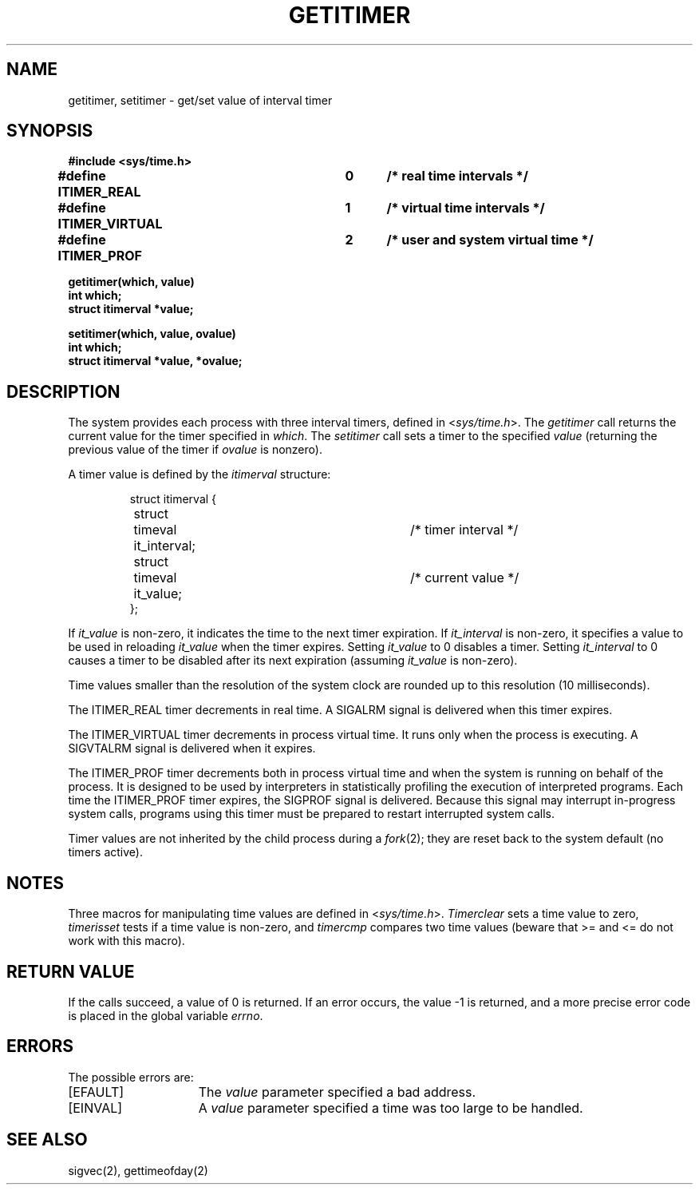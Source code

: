 .\" $Copyright: $
.\" Copyright (c) 1984, 1985, 1986, 1987, 1988, 1989, 1990, 1991
.\" Sequent Computer Systems, Inc.   All rights reserved.
.\"  
.\" This software is furnished under a license and may be used
.\" only in accordance with the terms of that license and with the
.\" inclusion of the above copyright notice.   This software may not
.\" be provided or otherwise made available to, or used by, any
.\" other person.  No title to or ownership of the software is
.\" hereby transferred.
...
.V= $Header: getitimer.2 1.13 1991/06/12 00:39:56 $
.TH GETITIMER 2 "\*(V)" "4BSD"
.SH NAME
getitimer, setitimer \- get/set value of interval timer
.SH SYNOPSIS
.nf
.ft 3
#include <sys/time.h>
.PP
.ft 3
#define ITIMER_REAL   	0	/* real time intervals */
#define ITIMER_VIRTUAL	1	/* virtual time intervals */
#define ITIMER_PROF   	2	/* user and system virtual time */
.sp
.ft 3
getitimer(which, value)
int which;
struct itimerval *value;
.PP
.ft 3
setitimer(which, value, ovalue)
int which;
struct itimerval *value, *ovalue;
.fi
.SH DESCRIPTION
The system provides each process with three interval timers,
defined in
.RI < sys/time.h >.
The
.I getitimer
call returns the current value for the timer specified in
.IR which .
The
.I setitimer
call sets a timer to the specified
.I value
(returning the previous value of the timer if
.I ovalue
is nonzero).
.PP
A timer value is defined by the 
.I itimerval
structure:
.PP
.nf
.RS
.DT
struct itimerval {
	struct	timeval it_interval;	/* timer interval */
	struct	timeval it_value;\0	/* current value */
};
.RE
.fi
.PP
If
.I it_value
is non-zero, it indicates the time to the next timer expiration. 
If
.I it_interval
is non-zero, it specifies a value to be used in reloading 
.I it_value
when the timer expires.
Setting 
.I it_value
to 0 disables a timer.  Setting 
.I it_interval
to 0 causes a timer to be disabled after its next expiration (assuming
.I it_value
is non-zero).
.PP
Time values smaller than the resolution of the
system clock are rounded up to this resolution
(10 milliseconds).
.PP
The ITIMER_REAL timer decrements in real time.  A SIGALRM signal is
delivered when this timer expires.
.PP
The ITIMER_VIRTUAL timer decrements in process virtual time.
It runs only when the process is executing.  A SIGVTALRM signal
is delivered when it expires.
.PP
The ITIMER_PROF timer decrements both in process virtual time and
when the system is running on behalf of the process.  It is designed
to be used by interpreters in statistically profiling the execution
of interpreted programs.
Each time the ITIMER_PROF timer expires, the SIGPROF signal is
delivered.  Because this signal may interrupt in-progress
system calls, programs using this timer must be prepared to
restart interrupted system calls.
.PP
Timer values are not inherited by the child process during a
.IR fork (2);
they are reset back to the system default (no timers active).
.SH NOTES
Three macros for manipulating time values are defined in
.RI < sys/time.h >.
.I Timerclear
sets a time value to zero,
.I timerisset
tests if a time value is non-zero, and
.I timercmp
compares two time values (beware that >= and <= do not
work with this macro).
.SH "RETURN VALUE
If the calls succeed, a value of 0 is returned.  If an error occurs,
the value \-1 is returned, and a more precise error code is placed
in the global variable \f2errno\fP.
.SH "ERRORS
The possible errors are:
.TP 15
[EFAULT]
The \f2value\fP parameter specified a bad address.
.TP 15
[EINVAL]
A \f2value\fP parameter specified a time was too large
to be handled.
.SH "SEE ALSO"
sigvec(2), gettimeofday(2)

